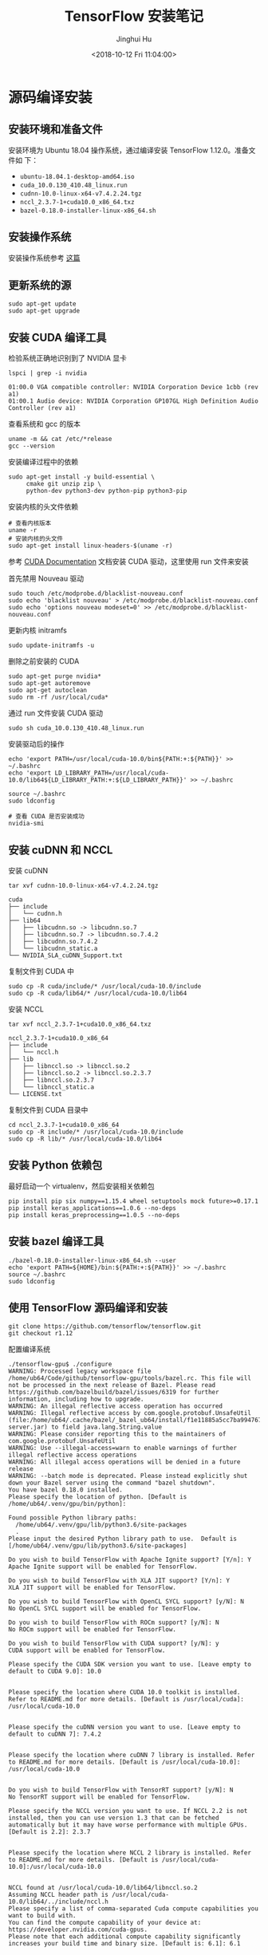 #+TITLE: TensorFlow 安装笔记
#+AUTHOR: Jinghui Hu
#+EMAIL: hujinghui@buaa.edu.cn
#+DATE: <2018-10-12 Fri 11:04:00>
#+HTML_LINK_UP: ../readme.html
#+HTML_LINK_HOME: ../index.html
#+TAGS: python tensorflow machine-learning

* 源码编译安装

** 安装环境和准备文件
   安装环境为 Ubuntu 18.04 操作系统，通过编译安装 TensorFlow 1.12.0。准备文件如
   下：
   - =ubuntu-18.04.1-desktop-amd64.iso=
   - =cuda_10.0.130_410.48_linux.run=
   - =cudnn-10.0-linux-x64-v7.4.2.24.tgz=
   - =nccl_2.3.7-1+cuda10.0_x86_64.txz=
   - =bazel-0.18.0-installer-linux-x86_64.sh=

** 安装操作系统
   安装操作系统参考 [[file:intall-ubuntu-os.org][这篇]]

** 更新系统的源
   #+BEGIN_SRC shell
     sudo apt-get update
     sudo apt-get upgrade
   #+END_SRC

** 安装 CUDA 编译工具
   检验系统正确地识别到了 NVIDIA 显卡
   #+BEGIN_SRC shell
     lspci | grep -i nvidia
   #+END_SRC

   #+BEGIN_SRC text
     01:00.0 VGA compatible controller: NVIDIA Corporation Device 1cbb (rev a1)
     01:00.1 Audio device: NVIDIA Corporation GP107GL High Definition Audio Controller (rev a1)
   #+END_SRC

   查看系统和 gcc 的版本
   #+BEGIN_SRC shell
     uname -m && cat /etc/*release
     gcc --version
   #+END_SRC

   安装编译过程中的依赖
   #+BEGIN_SRC shell
     sudo apt-get install -y build-essential \
          cmake git unzip zip \
          python-dev python3-dev python-pip python3-pip
   #+END_SRC

   安装内核的头文件依赖
   #+BEGIN_SRC shell
     # 查看内核版本
     uname -r
     # 安装内核的头文件
     sudo apt-get install linux-headers-$(uname -r)
   #+END_SRC

   参考 [[https://docs.nvidia.com/cuda/index.html][CUDA Documentation]] 文档安装 CUDA 驱动，这里使用 run 文件来安装

   首先禁用 Nouveau 驱动
   #+BEGIN_SRC shell
     sudo touch /etc/modprobe.d/blacklist-nouveau.conf
     sudo echo 'blacklist nouveau' > /etc/modprobe.d/blacklist-nouveau.conf
     sudo echo 'options nouveau modeset=0' >> /etc/modprobe.d/blacklist-nouveau.conf
   #+END_SRC
   更新内核 initramfs
   #+BEGIN_SRC shell
     sudo update-initramfs -u
   #+END_SRC

   删除之前安装的 CUDA
   #+BEGIN_SRC shell
     sudo apt-get purge nvidia*
     sudo apt-get autoremove
     sudo apt-get autoclean
     sudo rm -rf /usr/local/cuda*
   #+END_SRC

   通过 run 文件安装 CUDA 驱动
   #+BEGIN_SRC shell
     sudo sh cuda_10.0.130_410.48_linux.run
   #+END_SRC

   安装驱动后的操作
   #+BEGIN_SRC shell
     echo 'export PATH=/usr/local/cuda-10.0/bin${PATH:+:${PATH}}' >> ~/.bashrc
     echo 'export LD_LIBRARY_PATH=/usr/local/cuda-10.0/lib64${LD_LIBRARY_PATH:+:${LD_LIBRARY_PATH}}' >> ~/.bashrc

     source ~/.bashrc
     sudo ldconfig

     # 查看 CUDA 是否安装成功
     nvidia-smi
   #+END_SRC

** 安装 cuDNN 和 NCCL
   安装 cuDNN
   #+BEGIN_SRC shell
     tar xvf cudnn-10.0-linux-x64-v7.4.2.24.tgz
   #+END_SRC
   #+BEGIN_SRC text
     cuda
     ├── include
     │   └── cudnn.h
     ├── lib64
     │   ├── libcudnn.so -> libcudnn.so.7
     │   ├── libcudnn.so.7 -> libcudnn.so.7.4.2
     │   ├── libcudnn.so.7.4.2
     │   └── libcudnn_static.a
     └── NVIDIA_SLA_cuDNN_Support.txt
   #+END_SRC

   复制文件到 CUDA 中
   #+BEGIN_SRC shell
     sudo cp -R cuda/include/* /usr/local/cuda-10.0/include
     sudo cp -R cuda/lib64/* /usr/local/cuda-10.0/lib64
   #+END_SRC

   安装 NCCL
   #+BEGIN_SRC shell
      tar xvf nccl_2.3.7-1+cuda10.0_x86_64.txz
   #+END_SRC
   #+BEGIN_SRC text
     nccl_2.3.7-1+cuda10.0_x86_64
     ├── include
     │   └── nccl.h
     ├── lib
     │   ├── libnccl.so -> libnccl.so.2
     │   ├── libnccl.so.2 -> libnccl.so.2.3.7
     │   ├── libnccl.so.2.3.7
     │   └── libnccl_static.a
     └── LICENSE.txt
   #+END_SRC

   复制文件到 CUDA 目录中
   #+BEGIN_SRC shell
     cd nccl_2.3.7-1+cuda10.0_x86_64
     sudo cp -R include/* /usr/local/cuda-10.0/include
     sudo cp -R lib/* /usr/local/cuda-10.0/lib64
   #+END_SRC

** 安装 Python 依赖包
   最好启动一个 virtualenv，然后安装相关依赖包
   #+BEGIN_SRC shell
     pip install pip six numpy==1.15.4 wheel setuptools mock future>=0.17.1
     pip install keras_applications==1.0.6 --no-deps
     pip install keras_preprocessing==1.0.5 --no-deps
   #+END_SRC

** 安装 bazel 编译工具
   #+BEGIN_SRC shell
     ./bazel-0.18.0-installer-linux-x86_64.sh --user
     echo 'export PATH=${HOME}/bin:${PATH:+:${PATH}}' >> ~/.bashrc
     source ~/.bashrc
     sudo ldconfig
   #+END_SRC

** 使用 TensorFlow 源码编译和安装
   #+BEGIN_SRC shell
     git clone https://github.com/tensorflow/tensorflow.git
     git checkout r1.12
   #+END_SRC

   配置编译系统
   #+BEGIN_SRC text
     ./tensorflow-gpu$ ./configure
     WARNING: Processed legacy workspace file /home/ub64/Code/github/tensorflow-gpu/tools/bazel.rc. This file will not be processed in the next release of Bazel. Please read https://github.com/bazelbuild/bazel/issues/6319 for further information, including how to upgrade.
     WARNING: An illegal reflective access operation has occurred
     WARNING: Illegal reflective access by com.google.protobuf.UnsafeUtil (file:/home/ub64/.cache/bazel/_bazel_ub64/install/f1e11885a5cc7ba9947679cffb18bf94/_embedded_binaries/A-server.jar) to field java.lang.String.value
     WARNING: Please consider reporting this to the maintainers of com.google.protobuf.UnsafeUtil
     WARNING: Use --illegal-access=warn to enable warnings of further illegal reflective access operations
     WARNING: All illegal access operations will be denied in a future release
     WARNING: --batch mode is deprecated. Please instead explicitly shut down your Bazel server using the command "bazel shutdown".
     You have bazel 0.18.0 installed.
     Please specify the location of python. [Default is /home/ub64/.venv/gpu/bin/python]:

     Found possible Python library paths:
       /home/ub64/.venv/gpu/lib/python3.6/site-packages
       .
     Please input the desired Python library path to use.  Default is [/home/ub64/.venv/gpu/lib/python3.6/site-packages]

     Do you wish to build TensorFlow with Apache Ignite support? [Y/n]: Y
     Apache Ignite support will be enabled for TensorFlow.

     Do you wish to build TensorFlow with XLA JIT support? [Y/n]: Y
     XLA JIT support will be enabled for TensorFlow.

     Do you wish to build TensorFlow with OpenCL SYCL support? [y/N]: N
     No OpenCL SYCL support will be enabled for TensorFlow.

     Do you wish to build TensorFlow with ROCm support? [y/N]: N
     No ROCm support will be enabled for TensorFlow.

     Do you wish to build TensorFlow with CUDA support? [y/N]: y
     CUDA support will be enabled for TensorFlow.

     Please specify the CUDA SDK version you want to use. [Leave empty to default to CUDA 9.0]: 10.0


     Please specify the location where CUDA 10.0 toolkit is installed. Refer to README.md for more details. [Default is /usr/local/cuda]: /usr/local/cuda-10.0


     Please specify the cuDNN version you want to use. [Leave empty to default to cuDNN 7]: 7.4.2


     Please specify the location where cuDNN 7 library is installed. Refer to README.md for more details. [Default is /usr/local/cuda-10.0]: /usr/local/cuda-10.0


     Do you wish to build TensorFlow with TensorRT support? [y/N]: N
     No TensorRT support will be enabled for TensorFlow.

     Please specify the NCCL version you want to use. If NCCL 2.2 is not installed, then you can use version 1.3 that can be fetched automatically but it may have worse performance with multiple GPUs. [Default is 2.2]: 2.3.7


     Please specify the location where NCCL 2 library is installed. Refer to README.md for more details. [Default is /usr/local/cuda-10.0]:/usr/local/cuda-10.0


     NCCL found at /usr/local/cuda-10.0/lib64/libnccl.so.2
     Assuming NCCL header path is /usr/local/cuda-10.0/lib64/../include/nccl.h
     Please specify a list of comma-separated Cuda compute capabilities you want to build with.
     You can find the compute capability of your device at: https://developer.nvidia.com/cuda-gpus.
     Please note that each additional compute capability significantly increases your build time and binary size. [Default is: 6.1]: 6.1


     Do you want to use clang as CUDA compiler? [y/N]: N
     nvcc will be used as CUDA compiler.

     Please specify which gcc should be used by nvcc as the host compiler. [Default is /usr/bin/gcc]: /usr/bin/gcc


     Do you wish to build TensorFlow with MPI support? [y/N]: N
     No MPI support will be enabled for TensorFlow.

     Please specify optimization flags to use during compilation when bazel option "--config=opt" is specified [Default is -march=native]:


     Would you like to interactively configure ./WORKSPACE for Android builds? [y/N]: N
     Not configuring the WORKSPACE for Android builds.

     Preconfigured Bazel build configs. You can use any of the below by adding "--config=<>" to your build command. See tools/bazel.rc for more details.
             --config=mkl            # Build with MKL support.
             --config=monolithic     # Config for mostly static monolithic build.
             --config=gdr            # Build with GDR support.
             --config=verbs          # Build with libverbs support.
             --config=ngraph         # Build with Intel nGraph support.
     Configuration finished
     (gpu) ub64@hpz2:~/Code/github/tensorflow-gpu$
   #+END_SRC

   编译源代码
   #+BEGIN_SRC shell
     # CPU only
     bazel build --config=opt //tensorflow/tools/pip_package:build_pip_package
     # GPU version with CUDA
     bazel build --config=opt --config=cuda //tensorflow/tools/pip_package:build_pip_package
   #+END_SRC

   打 wheel 包并安装
   #+BEGIN_SRC shell
     ./bazel-bin/tensorflow/tools/pip_package/build_pip_package tensorflow_pkg
     pip install tensorflow_pkg/tensorflow-1.12.0-cp36-cp36m-linux_x86_64.whl
   #+END_SRC

* 使用 pip 安装
  使用 Python 自带的安装包工具 pip 安装比较方便的。根据目前官网的上的文档，目前
  Python3 已经更新到了 Python3.7，但是 TensorFlow 目前只支持到 Python3.6，所以在
  安装 Python 时安装 Python3.6。另外，pip 的安装和设置请参考 [[./05.setup-pip-envs.org][here]] 。

** 可安装的包
   官网上给出以下可选安装包：
   1. tensorflow: Current release for CPU-only (recommended for beginners)
   2. tensorflow-gpu: Current release with GPU support (Ubuntu and Windows)
   3. tf-nightly: Nightly build for CPU-only (unstable)
   4. tf-nightly-gpu: Nightly build with GPU support (unstable, Ubuntu and Windows)

   直接使用下面指令安装即可：
   #+BEGIN_SRC sh
     pip install tensorflow
   #+END_SRC

** 更新 TensorFlow 包
   #+BEGIN_SRC sh
     pip install --upgrade tensorflow
   #+END_SRC

* 测试程序
  官网是给出的使用 keras 运行 mnist 测试样例。

  #+BEGIN_SRC python
    # mnist.py
    import tensorflow as tf
    mnist = tf.keras.datasets.mnist

    (x_train, y_train),(x_test, y_test) = mnist.load_data()
    x_train, x_test = x_train / 255.0, x_test / 255.0

    model = tf.keras.models.Sequential([
      tf.keras.layers.Flatten(),
      tf.keras.layers.Dense(512, activation=tf.nn.relu),
      tf.keras.layers.Dropout(0.2),
      tf.keras.layers.Dense(10, activation=tf.nn.softmax)
    ])
    model.compile(optimizer='adam',
                  loss='sparse_categorical_crossentropy',
                  metrics=['accuracy'])

    model.fit(x_train, y_train, epochs=5)
    model.evaluate(x_test, y_test)
  #+END_SRC

  运行上述文件
  #+BEGIN_SRC sh
    python mnist.py
  #+END_SRC

* 参考链接
  1. [[https://tensorflow.google.cn][Tensorflow zh-site]]

